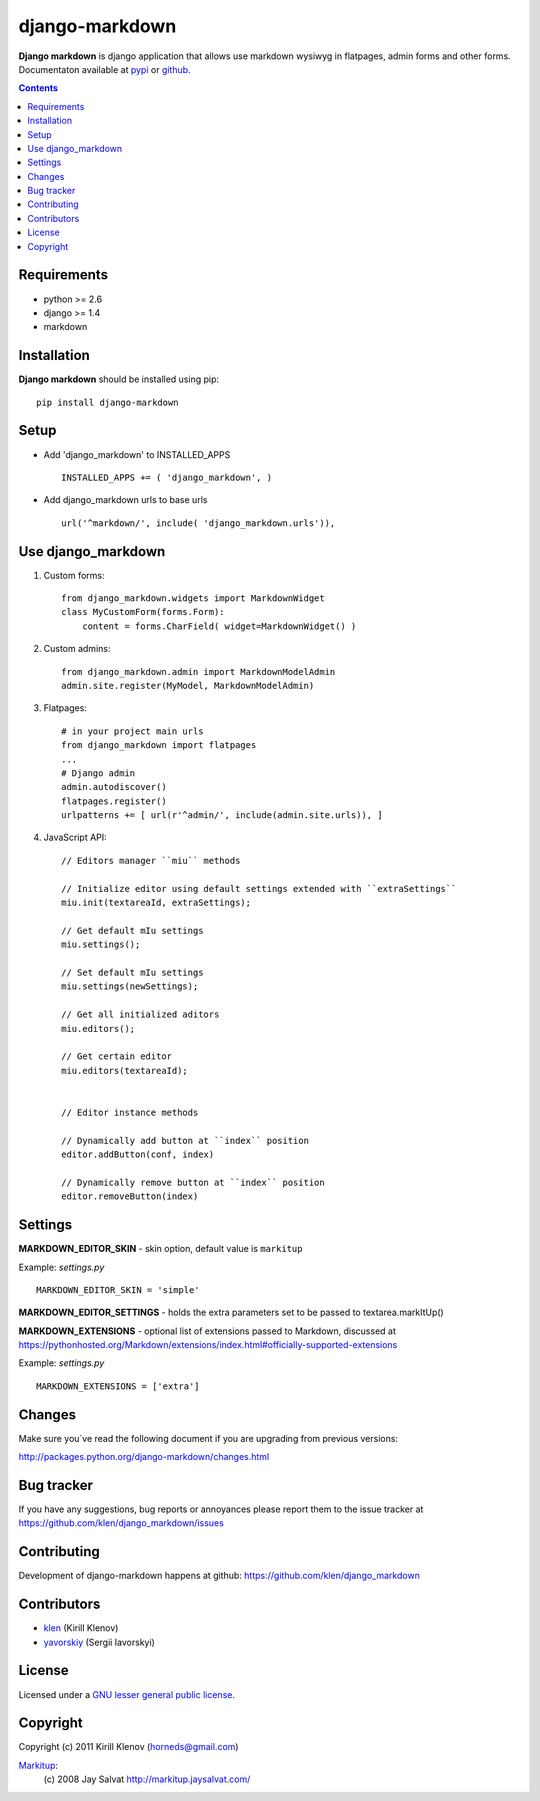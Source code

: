 django-markdown
###############

.. _description:

**Django markdown** is django application that allows use markdown wysiwyg in flatpages, admin forms and other forms.
Documentaton available at pypi_ or github_.

.. _badges:

.. image:: https://secure.travis-ci.org/klen/django_markdown.png?branch=develop
    :target: http://travis-ci.org/klen/django_markdown
    :alt: Build Status

.. image:: https://coveralls.io/repos/klen/django_markdown/badge.png?branch=develop
    :target: https://coveralls.io/r/klen/django_markdown?branch=develop
    :alt: Coveralls

.. image:: https://pypip.in/v/django-markdown/badge.png
    :target: https://crate.io/packages/django_markdown
    :alt: Version

.. image:: https://pypip.in/d/django-markdown/badge.png
    :target: https://crate.io/packages/django_markdown
    :alt: Downloads

.. image:: https://dl.dropboxusercontent.com/u/487440/reformal/donate.png
    :target: https://www.gittip.com/klen/
    :alt: Donate


.. contents::

.. _requirements:

Requirements
============

- python >= 2.6
- django >= 1.4
- markdown


.. _installation:

Installation
============

**Django markdown** should be installed using pip: ::

    pip install django-markdown


Setup
=====

- Add 'django_markdown' to INSTALLED_APPS ::

    INSTALLED_APPS += ( 'django_markdown', )


- Add django_markdown urls to base urls ::

    url('^markdown/', include( 'django_markdown.urls')),


Use django_markdown
===================

#) Custom forms: ::

    from django_markdown.widgets import MarkdownWidget
    class MyCustomForm(forms.Form):
        content = forms.CharField( widget=MarkdownWidget() )

#) Custom admins: ::

    from django_markdown.admin import MarkdownModelAdmin
    admin.site.register(MyModel, MarkdownModelAdmin)

#) Flatpages: ::

    # in your project main urls
    from django_markdown import flatpages
    ...
    # Django admin
    admin.autodiscover()
    flatpages.register()
    urlpatterns += [ url(r'^admin/', include(admin.site.urls)), ]

#) JavaScript API: ::

    // Editors manager ``miu`` methods

    // Initialize editor using default settings extended with ``extraSettings``
    miu.init(textareaId, extraSettings);

    // Get default mIu settings
    miu.settings();

    // Set default mIu settings
    miu.settings(newSettings);
    
    // Get all initialized aditors
    miu.editors();
    
    // Get certain editor
    miu.editors(textareaId);
    
    
    // Editor instance methods
    
    // Dynamically add button at ``index`` position 
    editor.addButton(conf, index)
    
    // Dynamically remove button at ``index`` position
    editor.removeButton(index)
    

Settings
========

**MARKDOWN_EDITOR_SKIN** - skin option, default value is ``markitup``

Example: `settings.py` ::

    MARKDOWN_EDITOR_SKIN = 'simple'

**MARKDOWN_EDITOR_SETTINGS** - holds the extra parameters set to be passed to textarea.markItUp()

**MARKDOWN_EXTENSIONS** - optional list of extensions passed to Markdown, discussed at https://pythonhosted.org/Markdown/extensions/index.html#officially-supported-extensions

Example: `settings.py` ::

    MARKDOWN_EXTENSIONS = ['extra']


Changes
=======

Make sure you`ve read the following document if you are upgrading from previous versions:

http://packages.python.org/django-markdown/changes.html


Bug tracker
===========

If you have any suggestions, bug reports or
annoyances please report them to the issue tracker
at https://github.com/klen/django_markdown/issues


Contributing
============

Development of django-markdown happens at github: https://github.com/klen/django_markdown


Contributors
=============

* klen_ (Kirill Klenov)

* yavorskiy_ (Sergii Iavorskyi) 


License
=======

Licensed under a `GNU lesser general public license`_.


Copyright
=========

Copyright (c) 2011 Kirill Klenov (horneds@gmail.com)

Markitup_:
    (c) 2008 Jay Salvat
    http://markitup.jaysalvat.com/ 
    

.. _GNU lesser general public license: http://www.gnu.org/copyleft/lesser.html
.. _pypi: http://packages.python.org/django-markdown/
.. _Markitup: http://markitup.jaysalvat.com/ 
.. _github: https://github.com/klen/django_markdown
.. _klen: https://github.com/klen
.. _yavorskiy: https://github.com/yavorskiy
